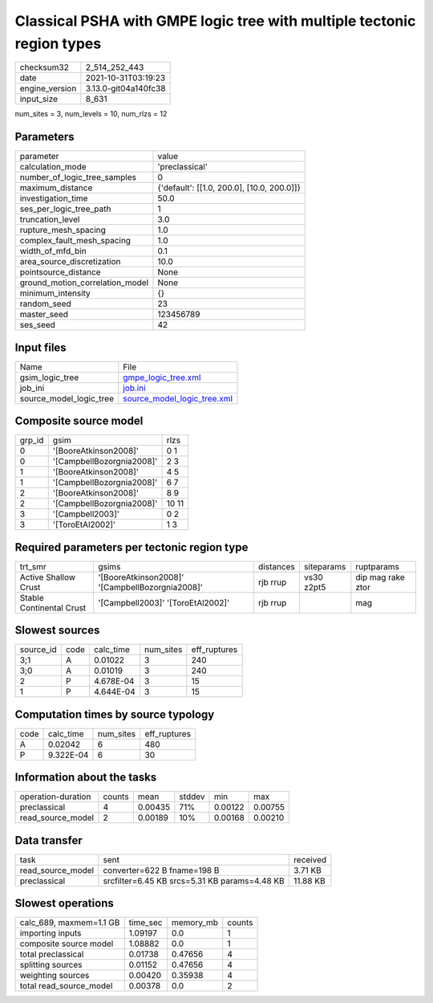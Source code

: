 Classical PSHA with GMPE logic tree with multiple tectonic region types
=======================================================================

+----------------+----------------------+
| checksum32     | 2_514_252_443        |
+----------------+----------------------+
| date           | 2021-10-31T03:19:23  |
+----------------+----------------------+
| engine_version | 3.13.0-git04a140fc38 |
+----------------+----------------------+
| input_size     | 8_631                |
+----------------+----------------------+

num_sites = 3, num_levels = 10, num_rlzs = 12

Parameters
----------
+---------------------------------+--------------------------------------------+
| parameter                       | value                                      |
+---------------------------------+--------------------------------------------+
| calculation_mode                | 'preclassical'                             |
+---------------------------------+--------------------------------------------+
| number_of_logic_tree_samples    | 0                                          |
+---------------------------------+--------------------------------------------+
| maximum_distance                | {'default': [[1.0, 200.0], [10.0, 200.0]]} |
+---------------------------------+--------------------------------------------+
| investigation_time              | 50.0                                       |
+---------------------------------+--------------------------------------------+
| ses_per_logic_tree_path         | 1                                          |
+---------------------------------+--------------------------------------------+
| truncation_level                | 3.0                                        |
+---------------------------------+--------------------------------------------+
| rupture_mesh_spacing            | 1.0                                        |
+---------------------------------+--------------------------------------------+
| complex_fault_mesh_spacing      | 1.0                                        |
+---------------------------------+--------------------------------------------+
| width_of_mfd_bin                | 0.1                                        |
+---------------------------------+--------------------------------------------+
| area_source_discretization      | 10.0                                       |
+---------------------------------+--------------------------------------------+
| pointsource_distance            | None                                       |
+---------------------------------+--------------------------------------------+
| ground_motion_correlation_model | None                                       |
+---------------------------------+--------------------------------------------+
| minimum_intensity               | {}                                         |
+---------------------------------+--------------------------------------------+
| random_seed                     | 23                                         |
+---------------------------------+--------------------------------------------+
| master_seed                     | 123456789                                  |
+---------------------------------+--------------------------------------------+
| ses_seed                        | 42                                         |
+---------------------------------+--------------------------------------------+

Input files
-----------
+-------------------------+--------------------------------------------------------------+
| Name                    | File                                                         |
+-------------------------+--------------------------------------------------------------+
| gsim_logic_tree         | `gmpe_logic_tree.xml <gmpe_logic_tree.xml>`_                 |
+-------------------------+--------------------------------------------------------------+
| job_ini                 | `job.ini <job.ini>`_                                         |
+-------------------------+--------------------------------------------------------------+
| source_model_logic_tree | `source_model_logic_tree.xml <source_model_logic_tree.xml>`_ |
+-------------------------+--------------------------------------------------------------+

Composite source model
----------------------
+--------+---------------------------+-------+
| grp_id | gsim                      | rlzs  |
+--------+---------------------------+-------+
| 0      | '[BooreAtkinson2008]'     | 0 1   |
+--------+---------------------------+-------+
| 0      | '[CampbellBozorgnia2008]' | 2 3   |
+--------+---------------------------+-------+
| 1      | '[BooreAtkinson2008]'     | 4 5   |
+--------+---------------------------+-------+
| 1      | '[CampbellBozorgnia2008]' | 6 7   |
+--------+---------------------------+-------+
| 2      | '[BooreAtkinson2008]'     | 8 9   |
+--------+---------------------------+-------+
| 2      | '[CampbellBozorgnia2008]' | 10 11 |
+--------+---------------------------+-------+
| 3      | '[Campbell2003]'          | 0 2   |
+--------+---------------------------+-------+
| 3      | '[ToroEtAl2002]'          | 1 3   |
+--------+---------------------------+-------+

Required parameters per tectonic region type
--------------------------------------------
+--------------------------+-------------------------------------------------+-----------+------------+-------------------+
| trt_smr                  | gsims                                           | distances | siteparams | ruptparams        |
+--------------------------+-------------------------------------------------+-----------+------------+-------------------+
| Active Shallow Crust     | '[BooreAtkinson2008]' '[CampbellBozorgnia2008]' | rjb rrup  | vs30 z2pt5 | dip mag rake ztor |
+--------------------------+-------------------------------------------------+-----------+------------+-------------------+
| Stable Continental Crust | '[Campbell2003]' '[ToroEtAl2002]'               | rjb rrup  |            | mag               |
+--------------------------+-------------------------------------------------+-----------+------------+-------------------+

Slowest sources
---------------
+-----------+------+-----------+-----------+--------------+
| source_id | code | calc_time | num_sites | eff_ruptures |
+-----------+------+-----------+-----------+--------------+
| 3;1       | A    | 0.01022   | 3         | 240          |
+-----------+------+-----------+-----------+--------------+
| 3;0       | A    | 0.01019   | 3         | 240          |
+-----------+------+-----------+-----------+--------------+
| 2         | P    | 4.678E-04 | 3         | 15           |
+-----------+------+-----------+-----------+--------------+
| 1         | P    | 4.644E-04 | 3         | 15           |
+-----------+------+-----------+-----------+--------------+

Computation times by source typology
------------------------------------
+------+-----------+-----------+--------------+
| code | calc_time | num_sites | eff_ruptures |
+------+-----------+-----------+--------------+
| A    | 0.02042   | 6         | 480          |
+------+-----------+-----------+--------------+
| P    | 9.322E-04 | 6         | 30           |
+------+-----------+-----------+--------------+

Information about the tasks
---------------------------
+--------------------+--------+---------+--------+---------+---------+
| operation-duration | counts | mean    | stddev | min     | max     |
+--------------------+--------+---------+--------+---------+---------+
| preclassical       | 4      | 0.00435 | 71%    | 0.00122 | 0.00755 |
+--------------------+--------+---------+--------+---------+---------+
| read_source_model  | 2      | 0.00189 | 10%    | 0.00168 | 0.00210 |
+--------------------+--------+---------+--------+---------+---------+

Data transfer
-------------
+-------------------+-----------------------------------------------+----------+
| task              | sent                                          | received |
+-------------------+-----------------------------------------------+----------+
| read_source_model | converter=622 B fname=198 B                   | 3.71 KB  |
+-------------------+-----------------------------------------------+----------+
| preclassical      | srcfilter=6.45 KB srcs=5.31 KB params=4.48 KB | 11.88 KB |
+-------------------+-----------------------------------------------+----------+

Slowest operations
------------------
+-------------------------+----------+-----------+--------+
| calc_689, maxmem=1.1 GB | time_sec | memory_mb | counts |
+-------------------------+----------+-----------+--------+
| importing inputs        | 1.09197  | 0.0       | 1      |
+-------------------------+----------+-----------+--------+
| composite source model  | 1.08882  | 0.0       | 1      |
+-------------------------+----------+-----------+--------+
| total preclassical      | 0.01738  | 0.47656   | 4      |
+-------------------------+----------+-----------+--------+
| splitting sources       | 0.01152  | 0.47656   | 4      |
+-------------------------+----------+-----------+--------+
| weighting sources       | 0.00420  | 0.35938   | 4      |
+-------------------------+----------+-----------+--------+
| total read_source_model | 0.00378  | 0.0       | 2      |
+-------------------------+----------+-----------+--------+